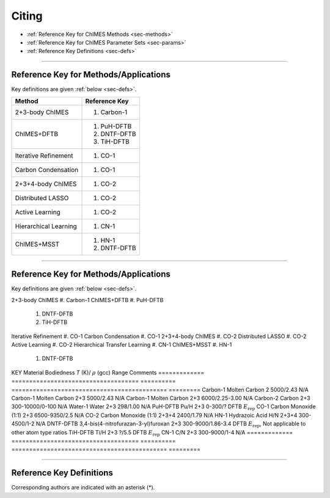 .. _page-citing:

Citing
=============================================

- :ref:`Reference Key for ChIMES Methods         <sec-methods>`
- :ref:`Reference Key for ChIMES Parameter Sets  <sec-params>`
- :ref:`Reference Key Definitions                <sec-defs>`

---------------


.. _sec-methods:

----------------------------------------
Reference Key for Methods/Applications
----------------------------------------

Key definitions are given :ref:`below <sec-defs>`.

=============================  =================
Method                         Reference Key
=============================  =================
2+3-body ChIMES                #. Carbon-1
ChIMES+DFTB                    #. PuH-DFTB
                               #. DNTF-DFTB
                               #. TiH-DFTB
Iterative Refinement           #. CO-1
Carbon Condensation            #. CO-1
2+3+4-body ChIMES              #. CO-2
Distributed LASSO              #. CO-2
Active Learning                #. CO-2                 
Hierarchical Learning          #. CN-1
ChIMES+MSST                    #. HN-1
                               #. DNTF-DFTB
=============================  =================

----------------



.. _sec-methods:

----------------------------------------
Reference Key for Methods/Applications
----------------------------------------

Key definitions are given :ref:`below <sec-defs>`.

=============================      =================
Method                         Reference Key
=============================  =================
2+3-body ChIMES                    #. Carbon-1
ChIMES+DFTB                        #. PuH-DFTB
                                   #. DNTF-DFTB
                                   #. TiH-DFTB
Iterative Refinement               #. CO-1
Carbon Condensation                #. CO-1
2+3+4-body ChIMES                  #. CO-2
Distributed LASSO                  #. CO-2
Active Learning                    #. CO-2
Hierarchical Transfer Learning     #. CN-1
ChIMES+MSST                        #. HN-1
                                   #. DNTF-DFTB
=============================  =================
----------------

.. _sec-params:

---------------------------------
Reference Key for Parameter Sets
---------------------------------

Parameter set and key name are interchangeable. Key definitions are given :ref:`below <sec-defs>`.

=============  ====================================  ==========   ============================================   =========
KEY            Material                              Bodiedness   `T` (K)/ :math:`\rho` (gcc) Range              Comments
=============  ====================================  ==========   ============================================   =========    
Carbon-1       Molten Carbon                         2            5000/2.43                                      N/A      
Carbon-1       Molten Carbon                         2+3          5000/2.43                                      N/A      
Carbon-1       Molten Carbon                         2+3          6000/2.25-3.00                                 N/A
Carbon-2       Carbon                                2+3          300-10000/0-100                                N/A
Water-1        Water                                 2+3          298/1.00                                       N/A
PuH-DFTB       Pu/H                                  2+3          0-300/?                                        DFTB :math:`E_{\mathrm{rep}}` 
CO-1           Carbon Monoxide (1:1)                 2+3          6500-9350/2.5                                  N/A
CO-2           Carbon Monoxide (1:1)                 2+3+4        2400/1.79                                      N/A
HN-1           Hydrazoic Acid H/N                    2+3+4        300-4500/1-2                                   N/A
DNTF-DFTB      3,4-bis(4-nitrofurazan-3-yl)furoxan   2+3          300-9000/1.86-3.4                              DFTB :math:`E_{\mathrm{rep}}`, Not applicable to other atom type ratios
TiH-DFTB       Ti/H                                  2+3          ?/5.5                                      	   DFTB :math:`E_{\mathrm{rep}}`
CN-1           C/N                                   2+3          300-9000/1-4                                   N/A
=============  ====================================  ==========   ============================================   =========


---------

.. _sec-defs:

---------------------------------
Reference Key Definitions
---------------------------------

Corresponding authors are indicated with an asterisk (*).

==============   ==========================================================   ==============
Key                  Link                                                         Definition
==============   ==========================================================   ==============
Carbon-1             (`link <https://doi.org/10.1021/acs.jctc.7b00867>`_)         R.K. Lindsey*, L.E. Fried, N. Goldman, `J. Chem. Theory Comput.`, **13**  6222   (2017).
Carbon-2             (`link <https://doi.org/10.26434/chemrxiv-2024-s1fs5-v3>`_)  R.K. Lindsey*, S. Bastea, S. Hamel, Y. Lyu, N. Goldman, Lordi . Lordi, Under review 
PuH-DFTB             (`link <https://doi.org/10.1021/acs.jctc.8b00165>`_)         N. Goldman*, B. Aradi, R.K. Lindsey, L.E. Fried, `J. Chem. Theory Comput.` **14** 2652 (2018).
Water-1              (`link <https://doi.org/10.1021/acs.jctc.8b00831>`_)         R.K. Lindsey*, L.E. Fried, N. Goldman, `J. Chem. Theory Comput.`  **15**  436    (2019).
CO-1                 (`link <https://doi.org/10.1063/5.0012840>`_)                R.K. Lindsey*, N. Goldman, L.E. Fried, S. Bastea, `J. Chem. Phys.` **153** 054103 (2020).
CO-2                 (`link <https://doi.org/10.1063/5.0021965>`_)                R.K. Lindsey*, L.E. Fried, N. Goldman, S. Bastea, `J. Chem. Phys.` **153** 134117 (2020).
COND-1               (`link <https://doi.org/10.1038/s41467-019-14034-z>`_)       M.R. Armstrong*, R.K. Lindsey*, N. Goldman, M.H. Nielsen, E. Stavrou, L.E. Fried, J.M. Zaug, S. Bastea*, `Nat, Commun.` **11** 353 (2020).
HN-1                 (`link <https://doi.org/10.1063/5.0029011>`_)                H. Pham*, R.K. Lindsey, L.E. Fried, N. Goldman, `J. Chem. Phys.` **153** 224102 (2020).
DNTF-DFTB            (`link <https://doi.org/10.26434/chemrxiv.14043839.v1>`_)    R.K. Lindsey*, S. Bastea*, N. Goldman, L. Fried.
TiH-DFTB             (`link <https://doi.org/10.1021/acs.jctc.1c00172>`_)         N. Goldman*, K. Kweon, R. K. Lindsey, L. E. Fried, T. W. Heo, B, Sadigh, P. Soderlind, A. Landa, A. Perron, J. Jeffries.
N                    (`link <https://doi.org/10.1063/5.0157238>`_)                R.K. Lindsey*, S. Bastea, Y. Lyu,  S. Hamel, N. Goldman, L.E. Fried
Training set refinement
CN-1                 (`link <https://doi.org/10.26434/chemrxiv-2024-523v8-v2>`_)  R.K. Lindsey*, A. Oladipupo, S. Bastea, B. Steele , I.F.W. Kuo, N. Goldman, Under review
==============   ==========================================================   ==============

